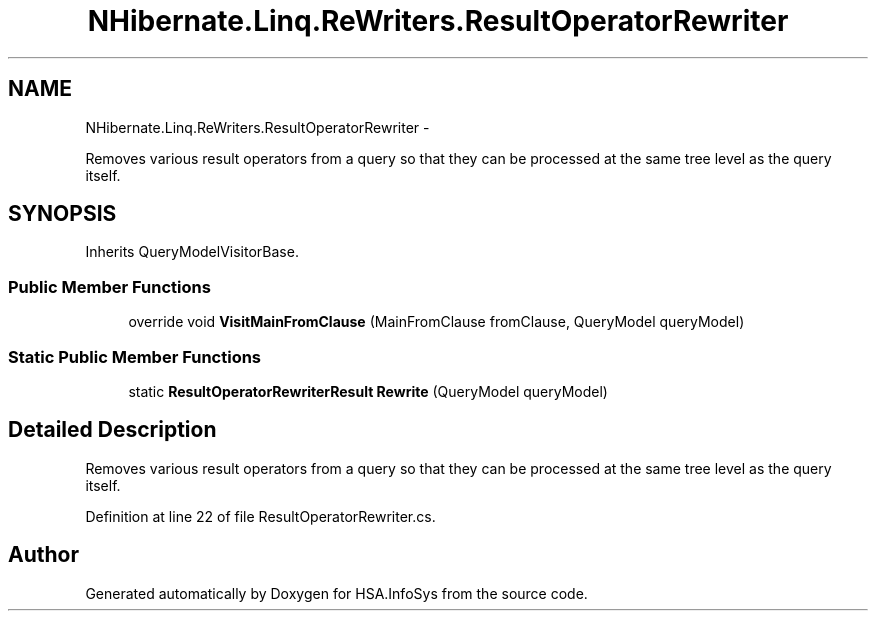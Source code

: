.TH "NHibernate.Linq.ReWriters.ResultOperatorRewriter" 3 "Fri Jul 5 2013" "Version 1.0" "HSA.InfoSys" \" -*- nroff -*-
.ad l
.nh
.SH NAME
NHibernate.Linq.ReWriters.ResultOperatorRewriter \- 
.PP
Removes various result operators from a query so that they can be processed at the same tree level as the query itself\&.  

.SH SYNOPSIS
.br
.PP
.PP
Inherits QueryModelVisitorBase\&.
.SS "Public Member Functions"

.in +1c
.ti -1c
.RI "override void \fBVisitMainFromClause\fP (MainFromClause fromClause, QueryModel queryModel)"
.br
.in -1c
.SS "Static Public Member Functions"

.in +1c
.ti -1c
.RI "static \fBResultOperatorRewriterResult\fP \fBRewrite\fP (QueryModel queryModel)"
.br
.in -1c
.SH "Detailed Description"
.PP 
Removes various result operators from a query so that they can be processed at the same tree level as the query itself\&. 


.PP
Definition at line 22 of file ResultOperatorRewriter\&.cs\&.

.SH "Author"
.PP 
Generated automatically by Doxygen for HSA\&.InfoSys from the source code\&.
